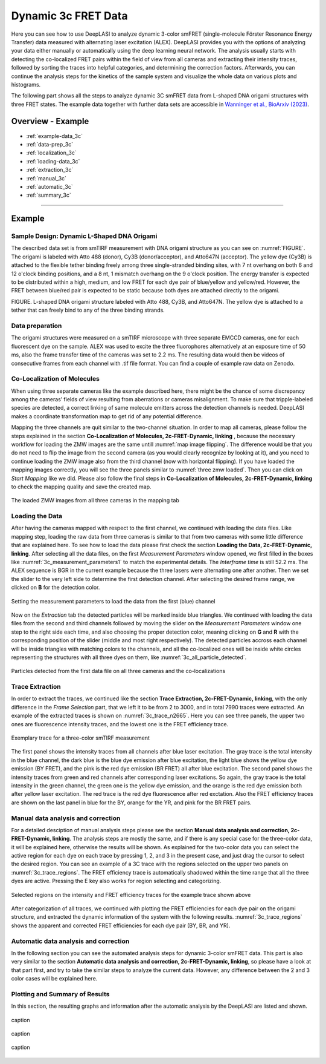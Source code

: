 .. |br| raw:: html

   <br />

.. _dynamic-3c:

Dynamic 3c FRET Data
=====

Here you can see how to use DeepLASI to analyze dynamic 3-color smFRET (single-molecule Förster Resonance Energy Transfer) data measured with alternating laser excitation (ALEX). DeepLASI provides you with the options of analyzing your data either manually or automatically using the deep learning neural network. The analysis usually starts with detecting the co-localized FRET pairs within the field of view from all cameras and extracting their intensity traces, followed by sorting the traces into helpful categories, and determining the correction factors. Afterwards, you can continue the analysis steps for the kinetics of the sample system and visualize the whole data on various plots and histograms.

The following part shows all the steps to analyze dynamic 3C smFRET data from L-shaped DNA origami structures with three FRET states. The example data together with further data sets are accessible in `Wanninger et al., BioArxiv (2023) <https://doi.org/10.1101/2023.01.31.526220>`_.

Overview - Example
------------------
- :ref:`example-data_3c`
- :ref:`data-prep_3c`
- :ref:`localization_3c`
- :ref:`loading-data_3c`
- :ref:`extraction_3c`
- :ref:`manual_3c`
- :ref:`automatic_3c`
- :ref:`summary_3c`

--------------------------------------------------------------------

Example
-----------

..  _example-data_3c:
Sample Design: Dynamic L-Shaped DNA Origami
~~~~~~~~~~~~~~~~~~~~~~~~~~~~~~~~~~~~~~

The described data set is from smTIRF measurement with DNA origami structure as you can see on :numref:`FIGURE`. The origami is labeled with Atto 488 (donor), Cy3B (donor/acceptor), and Atto647N (acceptor). The yellow dye (Cy3B) is attached to the flexible tether binding freely among three single-stranded binding sites, with 7 nt overhang on both 6 and 12 o'clock binding positions, and a 8 nt, 1 mismatch overhang on the 9 o'clock position. The energy transfer is expected to be distributed within a high, medium, and low FRET for each dye pair of blue/yellow and yellow/red. However, the FRET between blue/red pair is expected to be static because both dyes are attached directly to the origami.

FIGURE. L-shaped DNA origami structure labeled with Atto 488, Cy3B, and Atto647N. The yellow dye is attached to a tether that can freely bind to any of the three binding strands. 

.. _data-prep_3c:
Data preparation 
~~~~~~~~~~~~~~~~~~~~~~~~~~~~~~~~~~~~~~

The origami structures were measured on a smTIRF microscope with three separate EMCCD cameras, one for each fluorescent dye on the sample. ALEX was used to excite the three fluorophores alternatively at an exposure time of 50 ms, also the frame transfer time of the cameras was set to 2.2 ms. The resulting data would then be videos of consecutive frames from each channel with .tif file format. You can find a couple of example raw data on Zenodo.

.. _localization_3c:
Co-Localization of Molecules 
~~~~~~~~~~~~~~~~~~~~~~~~~~~~~~~~~~~~~~

When using three separate cameras like the example described here, there might be the chance of some discrepancy among the cameras’ fields of view resulting from aberrations or cameras misalignment. To make sure that tripple-labeled species are detected, a correct linking of same molecule emitters across the detection channels is needed. DeepLASI makes a coordinate transformation map to get rid of any potential difference.

Mapping the three channels are quit similar to the two-channel situation. In order to map all cameras, please follow the steps explained in the section **Co-Localization of Molecules, 2c-FRET-Dynamic, linking** , because the necessary workflow for loading the ZMW images are the same untill :numref:`map image flipping`. The difference would be that you do not need to flip the image from the second camera (as you would clearly recognize by looking at it), and you need to continue loading the ZMW image also from the third channel (now with horizontal flipping). If you have loaded the mapping images correctly, you will see the three panels similar to :numref:`three zmw loaded`. Then you can click on *Start Mapping* like we did. Please also follow the final steps in **Co-Localization of Molecules, 2c-FRET-Dynamic, linking** to check the mapping quality and save the created map.     

.. figure:: ./../../figures/examples/1_3c_three_zmw_loaded.png
   :width: 600
   :alt: 3_zmw loaded
   :align: center
   :name: three zmw loaded
   
   The loaded ZMW images from all three cameras in the mapping tab 

..  _loading-data_3c:
Loading the Data
~~~~~~~~~~~~~~~~~~~~~~~~~~~~~~~~~~~~~~

After having the cameras mapped with respect to the first channel, we continued with loading the data files. Like mapping step, loading the raw data from three cameras is similar to that from two cameras with some little difference that are explained here. To see how to load the data please first check the section **Loading the Data, 2c-FRET-Dynamic, linking**. After selecting all the data files, on the first *Measurement Parameters* window opened, we first filled in the boxes like :numref:`3c_measurement_parameters1` to match the experimental details. The *Interframe time* is still 52.2 ms. The ALEX sequence is BGR in the current example because the three lasers were alternating one after another. Then we set the slider to the very left side to determine the first detection channel. After selecting the desired frame range, we clicked on **B** for the detection color.

.. figure:: ./../../figures/examples/2_3c_measurement_parameters_1.png
   :width: 600
   :alt: 3_measurement parameters1
   :align: center
   :name: 3c_measurement_parameters1
   
   Setting the measurement parameters to load the data from the first (blue) channel  

Now on the *Extraction* tab the detected particles will be marked inside blue triangles. We continued with loading the data files from the second and third channels followed by moving the slider on the *Measurement Parameters* window one step to the right side each time, and also choosing the proper detection color, meaning clicking on **G** and **R** with the corresponding position of the slider (middle and most right respectively). The detected particles accross each channel will be inside triangles with matching colors to the channels, and all the co-localized ones will be inside white circles representing the structures with all three dyes on them, like :numref:`3c_all_particle_detected`.  

.. figure:: ./../../figures/examples/3_3c_all_particle_detection.png
   :width: 700
   :alt: 3c_particle_detection
   :align: center
   :name: 3c_all_particle_detected
   
   Particles detected from the first data file on all three cameras and the co-localizations 

..  _extraction_3c:
Trace Extraction
~~~~~~~~~~~~~~~~~~~~~~~~~~~~~~~~~~~~~~

In order to extract the traces, we continued like the section **Trace Extraction, 2c-FRET-Dynamic, linking**, with the only difference in the *Frame Selection* part, that we left it to be from 2 to 3000, and in total 7990 traces were extracted. An example of the extracted traces is shown on :numref:`3c_trace_n2665`. Here you can see three panels, the upper two ones are fluorescence intensity traces, and the lowest one is the FRET efficiency trace.

.. figure:: ./../../figures/examples/4_3c_trace_2665.png
   :width: 750
   :alt: 3c trace look
   :align: center
   :name: 3c_trace_n2665 
   
   Exemplary trace for a three-color smTIRF measurement

The first panel shows the intensity traces from all channels after blue laser excitation. The gray trace is the total intensity in the blue channel, the dark blue is the blue dye emission after blue excitation, the light blue shows the yellow dye emission (BY FRET), and the pink is the red dye emission (BR FRET) all after blue excitation. The second panel shows the intensity traces from green and red channels after corresponding laser excitations. So again, the gray trace is the total intensity in the green channel, the green one is the yellow dye emission, and the orange is the red dye emission both after yellow laser excitation. The red trace is the red dye fluorescence after red exctation. Also the FRET efficiency traces are shown on the last panel in blue for the BY, orange for the YR, and pink for the BR FRET pairs.

..  _manual_3c:
Manual data analysis and correction
~~~~~~~~~~~~~~~~~~~~~~~~~~~~~~~~~~~~~~

For a detailed desciption of manual analysis steps please see the section **Manual data analysis and correction, 2c-FRET-Dynamic, linking**. The analysis steps are mostly the same, and if there is any special case for the three-color data, it will be explained here, otherwise the results will be shown. As explained for the two-color data you can select the active region for each dye on each trace by pressing 1, 2, and 3 in the present case, and just drag the cursor to select the desired region. You can see an example of a 3C trace with the regions selected on the upper two panels on :numref:`3c_trace_regions`. The FRET efficiency trace is automatically shadowed within the time range that all the three dyes are active. Pressing the E key also works for region selecting and categorizing.  

.. figure:: ./../../figures/examples/5_3c_trace_regions.png
   :width: 750
   :alt: 3c trace selection
   :align: center
   :name: 3c_trace_regions 
   
   Selected regions on the intensity and FRET efficiency traces for the example trace shown above 

After categorization of all traces, we continued with plotting the FRET efficiencies for each dye pair on the origami structure, and extracted the dynamic information of the system with the following results. :numref:`3c_trace_regions` shows the apparent and corrected FRET efficiencies for each dye pair (BY, BR, and YR). 

..  _automatic_3c:
Automatic data analysis and correction
~~~~~~~~~~~~~~~~~~~~~~~~~~~~~~~~~~~~~~

In the following section you can see the automated analysis steps for dynamic 3-color smFRET data. This part is also very similar to the section **Automatic data analysis and correction, 2c-FRET-Dynamic, linking**, so please have a look at that part first, and try to take the similar steps to analyze the current data. However, any difference between the 2 and 3 color cases will be explained here.

..  _summary_3c:
Plotting and Summary of Results
~~~~~~~~~~~~~~~~~~~~~~~~~~~~~~~~~~~~~~

In this section, the resulting graphs and information after the automatic analysis by the DeepLASI are listed and shown.

.. figure:: ./../../figures/examples/6_3c_confidence_results.png
   :width: 650
   :alt: confidence level
   :align: center
   :name: 3c_confidence level
   
   caption

.. figure:: ./../../figures/examples/7_3c_app_fret.png
   :width: 650
   :alt: 3c app fret
   :align: center
   :name: 3c apparent fret
   
   caption

.. figure:: ./../../figures/examples/8_3c_TDP_options.png
   :width: 600
   :alt: 3c TDP option
   :align: center
   :name: 3c_TDP_generating_option
   
   caption
   
